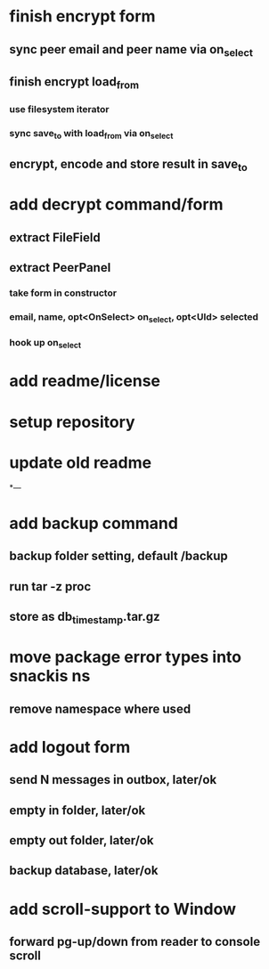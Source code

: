 * finish encrypt form
** sync peer email and peer name via on_select
** finish encrypt load_from
*** use filesystem iterator
*** sync save_to with load_from via on_select
** encrypt, encode and store result in save_to
* add decrypt command/form
** extract FileField
** extract PeerPanel
*** take form in constructor
*** email, name, opt<OnSelect> on_select, opt<UId> selected 
*** hook up on_select
* add readme/license
* setup repository
* update old readme
*---
* add backup command
** backup folder setting, default /backup
** run tar -z proc
** store as db_timestamp.tar.gz
* move package error types into snackis ns
** remove namespace where used
* add logout form
** send N messages in outbox, later/ok
** empty in folder, later/ok
** empty out folder, later/ok
** backup database, later/ok
* add scroll-support to Window
** forward pg-up/down from reader to console scroll
